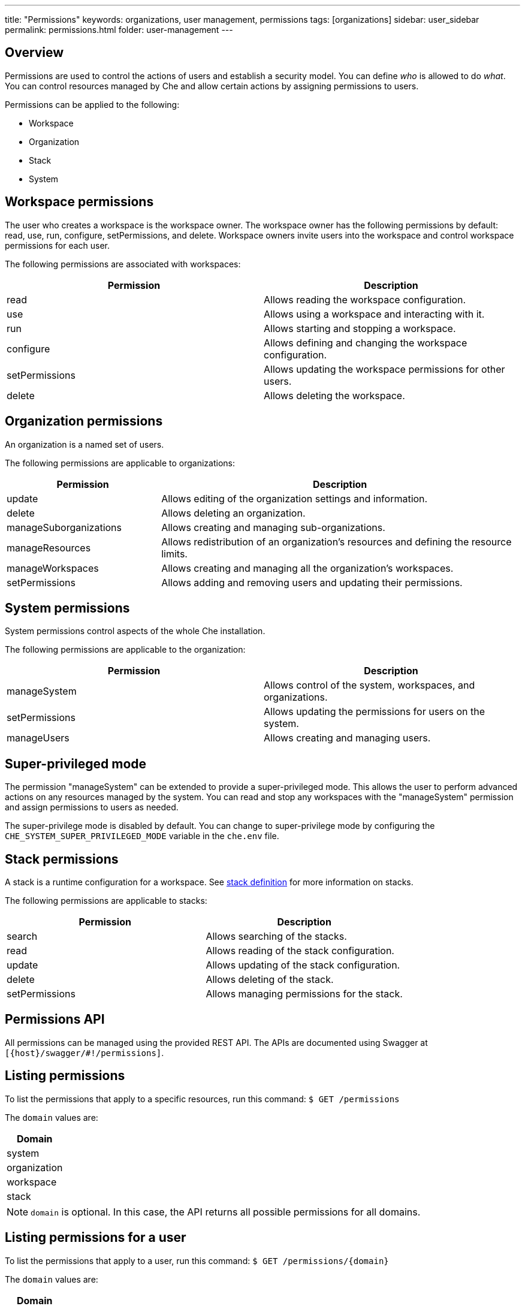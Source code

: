 ---
title: "Permissions"
keywords: organizations, user management, permissions
tags: [organizations]
sidebar: user_sidebar
permalink: permissions.html
folder: user-management
---


[id="overview"]
== Overview

Permissions are used to control the actions of users and establish a security model. You can define _who_ is allowed to do _what_. You can control resources managed by Che and allow certain actions by assigning permissions to users.

Permissions can be applied to the following:

* Workspace
* Organization
* Stack
* System

[id="workspace-permissions"]
== Workspace permissions

The user who creates a workspace is the workspace owner. The workspace owner has the following permissions by default:  read, use, run, configure, setPermissions, and delete. Workspace owners invite users into the workspace and control workspace permissions for each user.

The following permissions are associated with workspaces:

[cols=",",options="header",]
|===
|Permission |Description
|read |Allows reading the workspace configuration.
|use |Allows using a workspace and interacting with it.
|run |Allows starting and stopping a workspace.
|configure |Allows defining and changing the workspace configuration.
|setPermissions |Allows updating the workspace permissions for other users.
|delete |Allows deleting the workspace.
|===

[id="organization-permissions"]
== Organization permissions

An organization is a named set of users.

The following permissions are applicable to organizations:

[width="100%",cols="30%,70%",options="header",]
|===
|Permission |Description
|update |Allows editing of the organization settings and information.
|delete |Allows deleting an organization.
|manageSuborganizations |Allows creating and managing sub-organizations.
|manageResources |Allows redistribution of an organization’s resources and defining the resource limits.
|manageWorkspaces |Allows creating and managing all the organization’s workspaces.
|setPermissions |Allows adding and removing users and updating their permissions.
|===

[id="system-permissions"]
== System permissions

System permissions control aspects of the whole Che installation.

The following permissions are applicable to the organization:

[cols=",",options="header",]
|===
|Permission |Description
|manageSystem |Allows control of the system, workspaces, and organizations.
|setPermissions |Allows updating the permissions for users on the system.
|manageUsers |Allows creating and managing users.
|===

[id="super-privileged-mode"]
== Super-privileged mode

The permission "manageSystem" can be extended to provide a super-privileged mode. This allows the user to perform advanced actions on any resources managed by the system. You can read and stop any workspaces with the  "manageSystem" permission and assign permissions to users as needed.

The super-privilege mode is disabled by default. You can change to super-privilege mode by configuring the `CHE_SYSTEM_SUPER_PRIVILEGED_MODE` variable in the `che.env` file.

[id="stack-permissions"]
== Stack permissions

A stack is a runtime configuration for a workspace.  See link:stacks.html[stack definition] for more information on stacks.

The following permissions are applicable to stacks:

[cols=",",options="header",]
|===
|Permission |Description
|search |Allows searching of the stacks.
|read |Allows reading of the stack configuration.
|update |Allows updating of the stack configuration.
|delete |Allows deleting of the stack.
|setPermissions |Allows managing permissions for the stack.
|===

[id="permissions-api"]
== Permissions API

All permissions can be managed using the provided REST API. The APIs are documented using Swagger at `[{host}/swagger/#!/permissions]`.

[id="list-permissions"]
== Listing permissions

To list the permissions that apply to a specific resources, run this command:
 `$ GET /permissions`

The `domain` values are:

[cols="",options="header",]
|===
|Domain
|system
|organization
|workspace
|stack
|===

[NOTE]
====
`domain` is optional.  In this case, the API returns all possible permissions for all domains.
====

[id="list-permissions-for-specific-user"]
== Listing permissions for a user

To list the permissions that apply to a user, run this command:
`$ GET /permissions/{domain}`

The `domain` values are:

[cols="",options="header",]
|===
|Domain
|system
|organization
|workspace
|stack
|===


[id="list-permissions-for-all-users"]
== Listing permissions for all users

[NOTE]
====
You must have sufficient permission to see this information.
====

To list the permissions that apply to all users, run this command:

`GET /permissions/{domain}/all`

The `domain` values are:

[cols="", options="header",]
|===
|Domain
|system
|organization
|workspace
|stack
|===


[id="assign-permissions"]
== Assigning permissions

To assign permissions to a resource, run this command:

`POST /permissions`

The `domain` values are:

[cols="",options="header",]
|===
|Domain
|system
|organization
|workspace
|stack
|===

The following is a message `body` that requests permissions for a user with a `userID` to a workspace with a `workspaceID`:

[source,json]
----
{
  "actions": [
    "read",
    "use",
    "run",
    "configure",
    "setPermissions"
  ],
  "userId": "userID",
  "domainId": "workspace",
  "instanceId": "workspaceID"
}
----

The `instanceId` parameter corresponds to the ID of the resource that retrieves the permission for all users. The `userId` parameter corresponds to the ID of the user that has been granted certain permissions.

[id="sharing-permissions"]
== Sharing permissions

A user with `setPermissions` privileges can share a workspace and grant `read`, `use`, `run`, `configure`, or `setPermissions` privileges to other users.

To share workspace permissions:

* Select a workspace in the user dashboard, navigate to the *Share* tab and enter emails of users. Use commas or space as separators:w
 if there are multiple emails).
